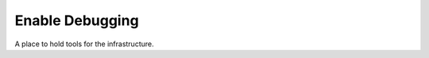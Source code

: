 Enable Debugging
================

A place to hold tools for the infrastructure.

.. module:: apetools.proletarians.enabledebugging
.. autosummary::
   :toctree: api

   enable_debugging

